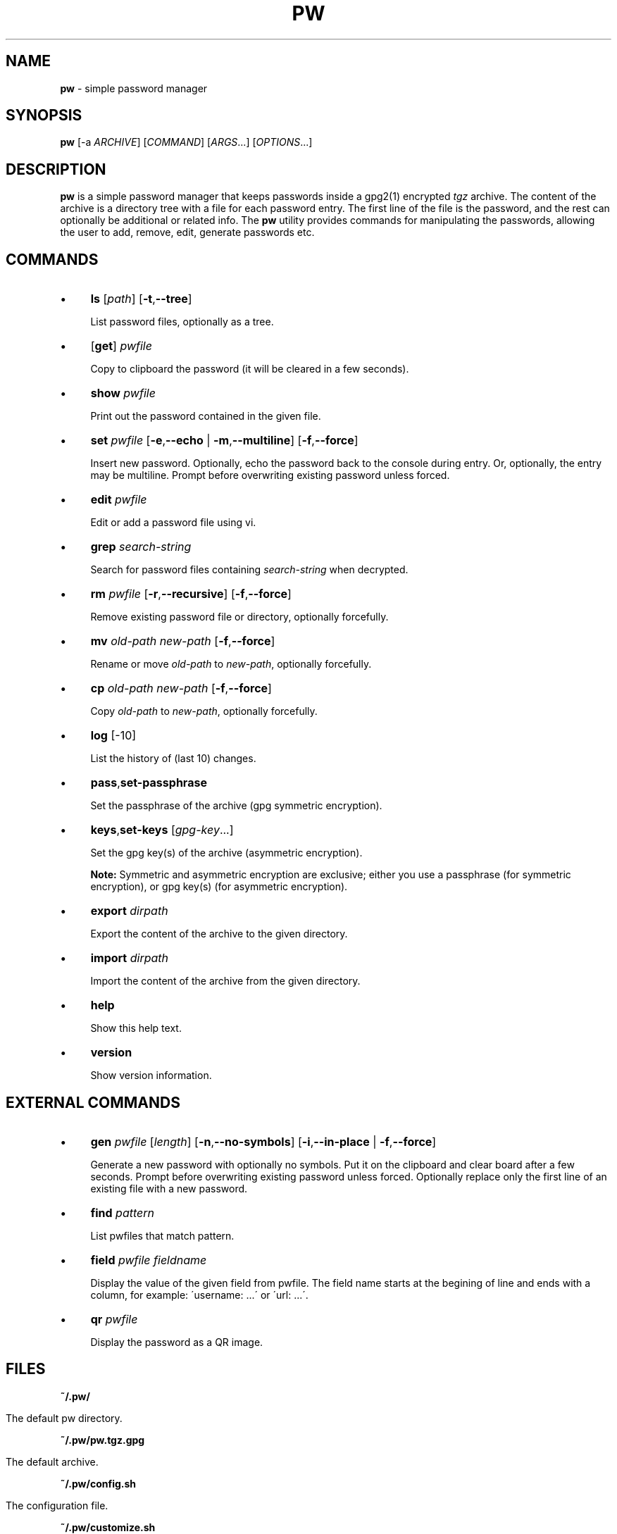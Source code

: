 .\" generated with Ronn/v0.7.3
.\" http://github.com/rtomayko/ronn/tree/0.7.3
.
.TH "PW" "1" "February 2016" "dashohoxha" "Password Manager"
.
.SH "NAME"
\fBpw\fR \- simple password manager
.
.SH "SYNOPSIS"
\fBpw\fR [\-a \fIARCHIVE\fR] [\fICOMMAND\fR] [\fIARGS\fR\.\.\.] [\fIOPTIONS\fR\.\.\.]
.
.SH "DESCRIPTION"
\fBpw\fR is a simple password manager that keeps passwords inside a gpg2(1) encrypted \fItgz\fR archive\. The content of the archive is a directory tree with a file for each password entry\. The first line of the file is the password, and the rest can optionally be additional or related info\. The \fBpw\fR utility provides commands for manipulating the passwords, allowing the user to add, remove, edit, generate passwords etc\.
.
.SH "COMMANDS"
.
.IP "\(bu" 4
\fBls\fR [\fIpath\fR] [\fB\-t\fR,\fB\-\-tree\fR]
.
.IP
List password files, optionally as a tree\.
.
.IP "\(bu" 4
[\fBget\fR] \fIpwfile\fR
.
.IP
Copy to clipboard the password (it will be cleared in a few seconds)\.
.
.IP "\(bu" 4
\fBshow\fR \fIpwfile\fR
.
.IP
Print out the password contained in the given file\.
.
.IP "\(bu" 4
\fBset\fR \fIpwfile\fR [\fB\-e\fR,\fB\-\-echo\fR | \fB\-m\fR,\fB\-\-multiline\fR] [\fB\-f\fR,\fB\-\-force\fR]
.
.IP
Insert new password\. Optionally, echo the password back to the console during entry\. Or, optionally, the entry may be multiline\. Prompt before overwriting existing password unless forced\.
.
.IP "\(bu" 4
\fBedit\fR \fIpwfile\fR
.
.IP
Edit or add a password file using vi\.
.
.IP "\(bu" 4
\fBgrep\fR \fIsearch\-string\fR
.
.IP
Search for password files containing \fIsearch\-string\fR when decrypted\.
.
.IP "\(bu" 4
\fBrm\fR \fIpwfile\fR [\fB\-r\fR,\fB\-\-recursive\fR] [\fB\-f\fR,\fB\-\-force\fR]
.
.IP
Remove existing password file or directory, optionally forcefully\.
.
.IP "\(bu" 4
\fBmv\fR \fIold\-path\fR \fInew\-path\fR [\fB\-f\fR,\fB\-\-force\fR]
.
.IP
Rename or move \fIold\-path\fR to \fInew\-path\fR, optionally forcefully\.
.
.IP "\(bu" 4
\fBcp\fR \fIold\-path\fR \fInew\-path\fR [\fB\-f\fR,\fB\-\-force\fR]
.
.IP
Copy \fIold\-path\fR to \fInew\-path\fR, optionally forcefully\.
.
.IP "\(bu" 4
\fBlog\fR [\-10]
.
.IP
List the history of (last 10) changes\.
.
.IP "\(bu" 4
\fBpass\fR,\fBset\-passphrase\fR
.
.IP
Set the passphrase of the archive (gpg symmetric encryption)\.
.
.IP "\(bu" 4
\fBkeys\fR,\fBset\-keys\fR [\fIgpg\-key\fR\.\.\.]
.
.IP
Set the gpg key(s) of the archive (asymmetric encryption)\.
.
.IP
\fBNote:\fR Symmetric and asymmetric encryption are exclusive; either you use a passphrase (for symmetric encryption), or gpg key(s) (for asymmetric encryption)\.
.
.IP "\(bu" 4
\fBexport\fR \fIdirpath\fR
.
.IP
Export the content of the archive to the given directory\.
.
.IP "\(bu" 4
\fBimport\fR \fIdirpath\fR
.
.IP
Import the content of the archive from the given directory\.
.
.IP "\(bu" 4
\fBhelp\fR
.
.IP
Show this help text\.
.
.IP "\(bu" 4
\fBversion\fR
.
.IP
Show version information\.
.
.IP "" 0
.
.SH "EXTERNAL COMMANDS"
.
.IP "\(bu" 4
\fBgen\fR \fIpwfile\fR [\fIlength\fR] [\fB\-n\fR,\fB\-\-no\-symbols\fR] [\fB\-i\fR,\fB\-\-in\-place\fR | \fB\-f\fR,\fB\-\-force\fR]
.
.IP
Generate a new password with optionally no symbols\. Put it on the clipboard and clear board after a few seconds\. Prompt before overwriting existing password unless forced\. Optionally replace only the first line of an existing file with a new password\.
.
.IP "\(bu" 4
\fBfind\fR \fIpattern\fR
.
.IP
List pwfiles that match pattern\.
.
.IP "\(bu" 4
\fBfield\fR \fIpwfile\fR \fIfieldname\fR
.
.IP
Display the value of the given field from pwfile\. The field name starts at the begining of line and ends with a column, for example: \'username: \.\.\.\' or \'url: \.\.\.\'\.
.
.IP "\(bu" 4
\fBqr\fR \fIpwfile\fR
.
.IP
Display the password as a QR image\.
.
.IP "" 0
.
.SH "FILES"
\fB~/\.pw/\fR
.
.IP "" 4
.
.nf

      The default pw directory\.
.
.fi
.
.IP "" 0
.
.P
\fB~/\.pw/pw\.tgz\.gpg\fR
.
.IP "" 4
.
.nf

      The default archive\.
.
.fi
.
.IP "" 0
.
.P
\fB~/\.pw/config\.sh\fR
.
.IP "" 4
.
.nf

      The configuration file\.
.
.fi
.
.IP "" 0
.
.P
\fB~/\.pw/customize\.sh\fR
.
.IP "" 4
.
.nf

      Optional customization file\.
.
.fi
.
.IP "" 0
.
.SH "ENVIRONMENT VARIABLES"
\fBPW_DIR\fR
.
.IP "" 4
.
.nf

      Overrides the default pw directory\.
.
.fi
.
.IP "" 0
.
.P
\fBEDITOR\fR
.
.IP "" 4
.
.nf

      The location of the text editor used by edit\.
.
.fi
.
.IP "" 0
.
.SH "CUSTOMIZATION"
The file \fB$PW_DIR/customize\.sh\fR can be used to redefine and customize some functions, without having to touch the code of the main script\. Also, external commands can be customized (or new commands can be defined) by adding the file \fB$PW_DIR/cmd_command\.sh\fR, which contains the function \fBcmd_command() { \. \. \. }\fR\.
.
.P
In general, for an external command the script will first look for \fB$PW_DIR/cmd_command\.sh\fR, then for \fB$LIB/ext/$PLATFORM/cmd_command\.sh\fR, and finally for \fB$LIB/ext/cmd_command\.sh\fR\. The first that is found is loaded and used\.
.
.SH "SIMPLE EXAMPLE"
Some basic usage is demonstrated on the examples below\.
.
.P
user@laptop:~$ \fBpw\fR
.
.IP "" 4
.
.nf

Creating a new archive \'/home/user/\.pw/pw\.tgz\'\.
Enter new passphrase for archive \'/home/user/\.pw/pw\.tgz\':
Retype the passphrase for archive \'/home/user/\.pw/pw\.tgz\':
Commands:
    gen, set, ls, get, show, edit, find, grep, rm, mv, cp, log, help
Type q to quit, p to change the passphrase\.
pw>
.
.fi
.
.IP "" 0
.
.P
pw> \fBset test1\fR
.
.IP "" 4
.
.nf

Enter password for test1:
Retype password for test1:
.
.fi
.
.IP "" 0
.
.P
pw> \fBget test1\fR
.
.IP "" 4
.
.nf

Password of test1 sent to clipboard\. Will clear in 45 seconds\.
.
.fi
.
.IP "" 0
.
.P
pw> \fBshow test1\fR
.
.IP "" 4
.
.nf

passw1
.
.fi
.
.IP "" 0
.
.P
pw> \fBtest1\fR
.
.IP "" 4
.
.nf

Password of test1 sent to clipboard\. Will clear in 45 seconds\.
.
.fi
.
.IP "" 0
.
.P
pw> \fBls test1\fR
.
.IP "" 4
.
.nf

passw1
.
.fi
.
.IP "" 0
.
.P
pw> \fBset test2/test3\fR
.
.IP "" 4
.
.nf

Enter password for test2/test3:
Retype password for test2/test3:
.
.fi
.
.IP "" 0
.
.P
pw> \fBgen test2/test4\fR
.
.IP "" 4
.
.nf

Password of test2/test4 sent to clipboard\. Will clear in 45 seconds\.
.
.fi
.
.IP "" 0
.
.P
pw> \fBshow test2/test4\fR
.
.IP "" 4
.
.nf

;oOd~myTkx4_\'wp\.Mw&O\.PmJNSpDoG
.
.fi
.
.IP "" 0
.
.P
pw> \fBls\fR
.
.IP "" 4
.
.nf

test2/test3
test2/test4
test1
.
.fi
.
.IP "" 0
.
.P
pw> \fBls \-t\fR
.
.IP "" 4
.
.nf

├── test1
└── test2
    ├── test3
    └── test4
.
.fi
.
.IP "" 0
.
.P
pw> \fBls test2\fR
.
.IP "" 4
.
.nf

test2/test3
test2/test4
.
.fi
.
.IP "" 0
.
.P
pw> \fBfind test3\fR
.
.IP "" 4
.
.nf

test2/test3
.
.fi
.
.IP "" 0
.
.P
pw> \fBshow test2/test3\fR
.
.IP "" 4
.
.nf

passw3
.
.fi
.
.IP "" 0
.
.P
pw> \fBlog\fR
.
.IP "" 4
.
.nf

2 minutes ago: Add given password for test1\.
2 minutes ago: Add given password for test2/test3\.
2 minutes ago: Add generated password for test2/test4\.
.
.fi
.
.IP "" 0
.
.P
pw> \fBq\fR
.
.P
user@laptop:~$
.
.SH "ADVANCED EXAMPLE"
Some more advanced features are shown in the examples below\.
.
.P
user@laptop:~$ \fBcp \-a ~/\.pw/ ~/\.passw\fR
.
.P
user@laptop:~$ \fBls \-al ~/\.passw\fR
.
.IP "" 4
.
.nf

total 24
drwx\-\-\-\-\-\-  2 user user 4096 Feb 16 22:18 \.
drwxr\-xr\-x 73 user user 4096 Feb 16 22:31 \.\.
\-rw\-\-\-\-\-\-\-  1 user user  250 Feb 16 21:45 config\.sh
\-rw\-\-\-\-\-\-\-  1 user user 8753 Feb 16 22:18 pw\.tgz\.gpg
.
.fi
.
.IP "" 0
.
.P
user@laptop:~$ \fBmv ~/\.passw/pw\.tgz\.gpg ~/\.passw/archive1\.tgz\.gpg\fR
.
.P
user@laptop:~$ \fBexport PW_DIR=~/\.passw\fR
.
.P
user@laptop:~$ \fBecho $PW_DIR\fR
.
.IP "" 4
.
.nf

/home/user/\.passw
.
.fi
.
.IP "" 0
.
.P
user@laptop:~$ \fBpw \-a archive1 ls \-\-tree\fR
.
.IP "" 4
.
.nf

Passphrase for archive \'/home/user/\.passw/archive1\.tgz\':
├── test1
└── test2
    ├── test3
    └── test4
.
.fi
.
.IP "" 0
.
.P
user@laptop:~$ \fBpw \-a archive1 set "test2/test 5" \-\-multiline\fR
.
.IP "" 4
.
.nf

Passphrase for archive \'/home/user/\.passw/archive1\.tgz\':
Enter contents of test2/test 5 and press Ctrl+D when finished:

password
line 2
line 3
.
.fi
.
.IP "" 0
.
.P
user@laptop:~$ \fBpw \-a archive1 show "test2/test 5"\fR
.
.IP "" 4
.
.nf

Passphrase for archive \'/home/user/\.passw/archive1\.tgz\':
password
line 2
line 3
.
.fi
.
.IP "" 0
.
.P
user@laptop:~$ \fBpw \-a archive1 gen "test2/test 5" 40 \-\-no\-symbols \-\-in\-place\fR
.
.IP "" 4
.
.nf

Passphrase for archive \'/home/user/\.passw/archive1\.tgz\':
Password of test2/test 5 sent to clipboard\. Will clear in 45 seconds\.
.
.fi
.
.IP "" 0
.
.P
user@laptop:~$ \fBpw \-a archive1 show "test2/test 5"\fR
.
.IP "" 4
.
.nf

Passphrase for archive \'/home/user/\.passw/archive1\.tgz\':
3jXaVyxixcfnkYRR3xBr70kGxKK0I83LCmaMGeVc
line 2
line 3
.
.fi
.
.IP "" 0
.
.P
user@laptop:~$ \fBsed \-i ~/\.passw/config\.sh \-e "/ARCHIVE=/c ARCHIVE=archive1"\fR
.
.P
user@laptop:~$ \fBPW_DIR=~/\.passw pw ls test2\fR
.
.IP "" 4
.
.nf

Passphrase for archive \'/home/user/\.passw/archive1\.tgz\':
test2/test3
test2/test4
test2/test 5
.
.fi
.
.IP "" 0
.
.P
user@laptop:~$ \fBpw set\-passphrase\fR
.
.IP "" 4
.
.nf

Passphrase for archive \'/home/user/\.passw/archive1\.tgz\':
Enter new passphrase for archive \'/home/user/\.passw/archive1\.tgz\':
Retype the passphrase for archive \'/home/user/\.passw/archive1\.tgz\':
.
.fi
.
.IP "" 0
.
.P
user@laptop:~$ \fBpw set\-keys CF90C77B D774A374 EB7D54A8\fR
.
.IP "" 4
.
.nf

Passphrase for archive \'/home/user/\.passw/archive1\.tgz\':
.
.fi
.
.IP "" 0
.
.P
user@laptop:~$ \fBpw set\-keys\fR
.
.IP "" 4
.
.nf

gpg (GnuPG) 2\.0\.22; Copyright (C) 2013 Free Software Foundation, Inc\.
This is free software: you are free to change and redistribute it\.
There is NO WARRANTY, to the extent permitted by law\.

gpg: keyring `/home/user/\.passw/\.gnupg/secring\.gpg\' created
gpg: keyring `/home/user/\.passw/\.gnupg/pubring\.gpg\' created
Please select what kind of key you want:
   (1) RSA and RSA (default)
   (2) DSA and Elgamal
   (3) DSA (sign only)
   (4) RSA (sign only)
Your selection?
.
.fi
.
.IP "" 0
.
.SH "AUTHOR"
\fBpw\fR was written by Dashamir Hoxha (dashohoxha@gmail\.com)\. The code is on GitHub at https://github\.com/dashohoxha/pw\. \fBpw\fR started as a fork of \fBpass\fR (http://www\.passwordstore\.org/), written by Jason A\. Donenfeld (Jason@zx2c4\.com)\.
.
.SH "COPYLEFT"
This program is free software; you can redistribute it and/or modify it under the terms of the GNU General Public License as published by the Free Software Foundation; either version 2 of the License, or (at your option) any later version\.
.
.P
This program is distributed in the hope that it will be useful, but WITHOUT ANY WARRANTY; without even the implied warranty of MERCHANTABILITY or FITNESS FOR A PARTICULAR PURPOSE\. See the GNU General Public License for more details\.
.
.P
You should have received a copy of the GNU General Public License along with this program; if not, write to the Free Soft‐ ware Foundation, Inc\., 51 Franklin Street, Fifth Floor, Boston, MA 02110\-1301, USA\.
.
.SH "SEE ALSO"
\fBgpg2\fR(1), \fBpwgen\fR(1), \fBxclip\fR(1)\.
